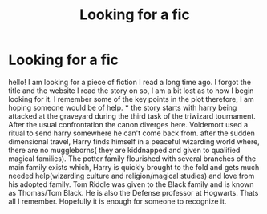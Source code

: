 #+TITLE: Looking for a fic

* Looking for a fic
:PROPERTIES:
:Author: BlueShadowWarrior
:Score: 4
:DateUnix: 1484722675.0
:DateShort: 2017-Jan-18
:FlairText: Request
:END:
hello! I am looking for a piece of fiction I read a long time ago. I forgot the title and the website I read the story on so, I am a bit lost as to how I begin looking for it. I remember some of the key points in the plot therefore, I am hoping someone would be of help. *** the story starts with harry being attacked at the graveyard during the third task of the triwizard tournament. After the usual confrontation the canon diverges here. Voldemort used a ritual to send harry somewhere he can't come back from. after the sudden dimensional travel, Harry finds himself in a peaceful wizarding world where, there are no muggleborns( they are kiddnapped and given to qualified magical families). The potter family flourished with several branches of the main family exists which, Harry is quickly brought to the fold and gets much needed help(wizarding culture and religion/magical studies) and love from his adopted family. Tom Riddle was given to the Black family and is known as Thomas/Tom Black. He is also the Defense professor at Hogwarts. Thats all I remember. Hopefully it is enough for someone to recognize it.

